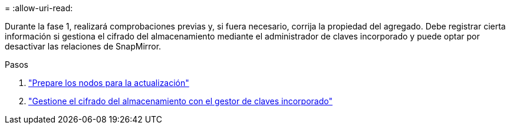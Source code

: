 = 
:allow-uri-read: 


Durante la fase 1, realizará comprobaciones previas y, si fuera necesario, corrija la propiedad del agregado. Debe registrar cierta información si gestiona el cifrado del almacenamiento mediante el administrador de claves incorporado y puede optar por desactivar las relaciones de SnapMirror.

.Pasos
. link:prepare_nodes_for_upgrade.html["Prepare los nodos para la actualización"]
. link:manage_storage_encryption_using_okm.html["Gestione el cifrado del almacenamiento con el gestor de claves incorporado"]

